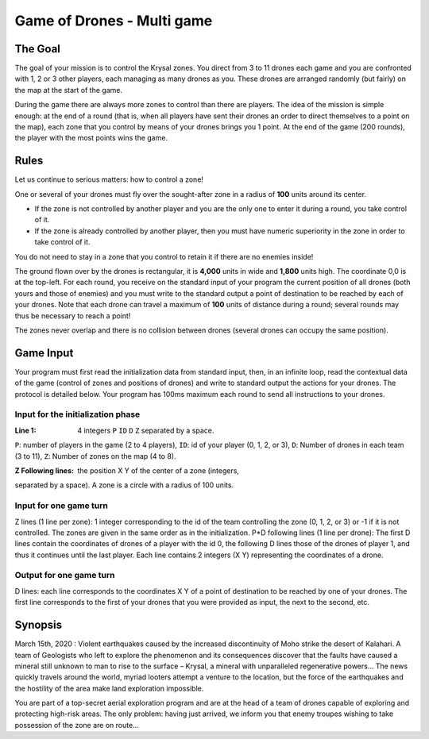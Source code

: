 ###########################
Game of Drones - Multi game
###########################


********
The Goal
********

The goal of your mission is to control the Krysal zones. You direct
from 3 to 11 drones each game and you are confronted with 1, 2 or 3
other players, each managing as many drones as you. These drones are
arranged randomly (but fairly) on the map at the start of the game.

During the game there are always more zones to control than there are
players. The idea of the mission is simple enough: at the end of a
round (that is, when all players have sent their drones an order to
direct themselves to a point on the map), each zone that you control by
means of your drones brings you 1 point. At the end of the game (200
rounds), the player with the most points wins the game.


*****
Rules
*****

Let us continue to serious matters: how to control a zone!

One or several of your drones must fly over the sought-after zone in a
radius of **100** units around its center.

- If the zone is not controlled by another player and you are the only
  one to enter it during a round, you take control of it.
- If the zone is already controlled by another player, then you must
  have numeric superiority in the zone in order to take control of it.

You do not need to stay in a zone that you control to retain it if
there are no enemies inside!

The ground flown over by the drones is rectangular, it is **4,000**
units in wide and **1,800** units high. The coordinate 0,0 is at the
top-left.
For each round, you receive on the standard input of your program the
current position of all drones (both yours and those of enemies) and
you must write to the standard output a point of destination to be
reached by each of your drones. Note that each drone can travel a
maximum of **100** units of distance during a round; several rounds may
thus be necessary to reach a point!

The zones never overlap and there is no collision between drones
(several drones can occupy the same position).


**********
Game Input
**********

Your program must first read the initialization data from standard
input, then, in an infinite loop, read the contextual data of the game
(control of zones and positions of drones) and write to standard output
the actions for your drones. The protocol is detailed below. Your
program has 100ms maximum each round to send all instructions to your
drones.

Input for the initialization phase
==================================

:Line 1: 4 integers ``P`` ``ID`` ``D`` ``Z`` separated by a space.

``P``: number of players in the game (2 to 4 players),
``ID``: id of your player (0, 1, 2, or 3),
``D``: Number of drones in each team (3 to 11),
``Z``: Number of zones on the map (4 to 8).

:Z Following lines: the position X Y of the center of a zone (integers,
separated by a space). A zone is a circle with a radius of 100 units.

Input for one game turn
=======================

Z lines (1 line per zone): 1 integer corresponding to the id of the
team controlling the zone (0, 1, 2, or 3) or -1 if it is not
controlled. The zones are given in the same order as in the
initialization.
P*D following lines (1 line per drone): The first D lines contain the
coordinates of drones of a player with the id 0, the following D lines
those of the drones of player 1, and thus it continues until the last
player. Each line contains 2 integers (X Y) representing the
coordinates of a drone.


Output for one game turn
========================

D lines: each line corresponds to the coordinates X Y of a point of
destination to be reached by one of your drones. The first line
corresponds to the first of your drones that you were provided as
input, the next to the second, etc.


********
Synopsis
********

March 15th, 2020 : Violent earthquakes caused by the increased
discontinuity of Moho strike the desert of Kalahari.
A team of Geologists who left to explore the phenomenon and its
consequences discover that the faults have caused a mineral still
unknown to man to rise to the surface – Krysal, a mineral with
unparalleled regenerative powers…
The news quickly travels around the world, myriad looters attempt a
venture to the location, but the force of the earthquakes and the
hostility of the area make land exploration impossible.

You are part of a top-secret aerial exploration program and are at the
head of a team of drones capable of exploring and protecting high-risk
areas.
The only problem: having just arrived, we inform you that enemy troupes
wishing to take possession of the zone are on route…
